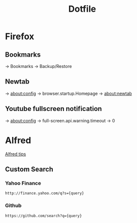 #+TITLE: Dotfile

* Firefox
** Bookmarks
-> Bookmarks -> Backup/Restore

** Newtab
-> about:config -> browser.startup.Homepage -> about:newtab

** Youtube fullscreen notification
-> about:config -> full-screen.api.warning.timeout -> 0

* Alfred
[[http://alfredtips.com/home/][Alfred tips]]

** Custom Search

*** Yahoo Finance
#+BEGIN_src
http://finance.yahoo.com/q?s={query}
#+END_src

*** Github
#+BEGIN_src
https://github.com/search?q={query}
#+END_src

